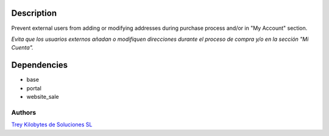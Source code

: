Description
-----------

Prevent external users from adding or modifying addresses during purchase
process and/or in "My Account" section.

*Evita que los usuarios externos añadan o modifiquen direcciones durante el proceso de compra y/o en la sección "Mi Cuenta".*

Dependencies
------------

* base
* portal
* website_sale

Authors
~~~~~~~

`Trey Kilobytes de Soluciones SL <https://www.trey.es>`_
